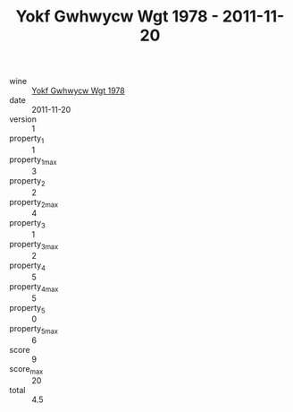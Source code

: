 :PROPERTIES:
:ID:                     06ee94e8-9d6e-4854-a885-f02c7ec29331
:END:
#+TITLE: Yokf Gwhwycw Wgt 1978 - 2011-11-20

- wine :: [[id:f9bf7cb0-a6cb-4773-a5c7-fdc075a623ee][Yokf Gwhwycw Wgt 1978]]
- date :: 2011-11-20
- version :: 1
- property_1 :: 1
- property_1_max :: 3
- property_2 :: 2
- property_2_max :: 4
- property_3 :: 1
- property_3_max :: 2
- property_4 :: 5
- property_4_max :: 5
- property_5 :: 0
- property_5_max :: 6
- score :: 9
- score_max :: 20
- total :: 4.5


